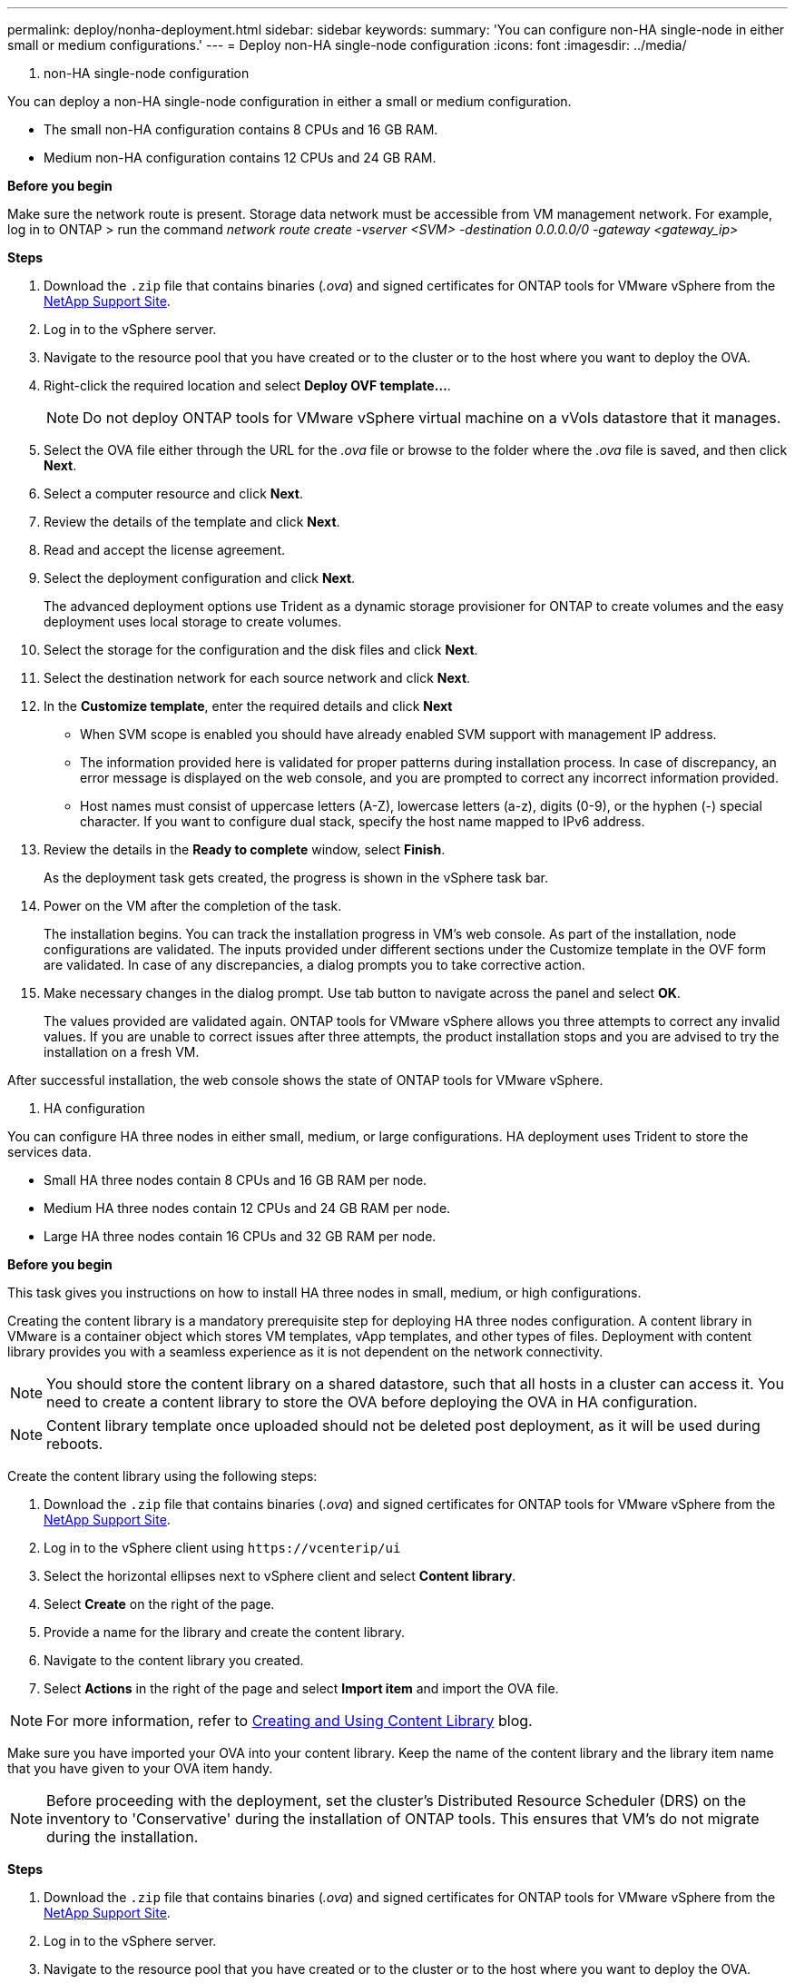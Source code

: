 ---
permalink: deploy/nonha-deployment.html
sidebar: sidebar
keywords:
summary: 'You can configure non-HA single-node in either small or medium configurations.'
---
= Deploy non-HA single-node configuration
:icons: font
:imagesdir: ../media/

[.lead]

[role="tabbed-block"]
====

. non-HA single-node configuration
--

You can deploy a non-HA single-node configuration in either a small or medium configuration. 

* The small non-HA configuration contains 8 CPUs and 16 GB RAM.
* Medium non-HA configuration contains 12 CPUs and 24 GB RAM.

*Before you begin*

Make sure the network route is present. Storage data network must be accessible from VM management network.
For example, log in to ONTAP > run the command _network route create -vserver <SVM> -destination 0.0.0.0/0 -gateway <gateway_ip>_

*Steps*

. Download the `.zip` file that contains binaries (_.ova_) and signed certificates for ONTAP tools for VMware vSphere from the https://mysupport.netapp.com/site/products/all/details/otv/downloads-tab[NetApp Support Site^].
. Log in to the vSphere server.
. Navigate to the resource pool that you have created or to the cluster or to the host where you want to deploy the OVA.
. Right-click the required location and select *Deploy OVF template...*.
[NOTE]
Do not deploy ONTAP tools for VMware vSphere virtual machine on a vVols datastore that it manages.
. Select the OVA file either through the URL for the _.ova_ file or browse to the folder where the _.ova_ file is saved, and then click *Next*.
. Select a computer resource and click *Next*.
. Review the details of the template and click *Next*.
. Read and accept the license agreement.
. Select the deployment configuration and click *Next*.
+
The advanced deployment options use Trident as a dynamic storage provisioner for ONTAP to create volumes and the easy deployment uses local storage to create volumes.
. Select the storage for the configuration and the disk files and click *Next*.
. Select the destination network for each source network and click *Next*.
. In the *Customize template*, enter the required details and click *Next*
+
[NOTE]
* When SVM scope is enabled you should have already enabled SVM support with management IP address.  
* The information provided here is validated for proper patterns during installation process. In case of discrepancy, an error message is displayed on the web console, and you are prompted to correct any incorrect information provided.
* Host names must consist of uppercase letters (A-Z), lowercase letters (a-z), digits (0-9), or the hyphen (-) special character. If you want to configure dual stack, specify the host name mapped to IPv6 address.
. Review the details in the *Ready to complete* window, select *Finish*.
+
As the deployment task gets created, the progress is shown in the vSphere task bar.
. Power on the VM after the completion of the task.
+
The installation begins. You can track the installation progress in VM’s web console.
As part of the installation, node configurations are validated. The inputs provided under different sections under the Customize template in the OVF form are validated. In case of any discrepancies, a dialog prompts you to take corrective action.
. Make necessary changes in the dialog prompt. Use tab button to navigate across the panel and select *OK*.
+
The values provided are validated again. ONTAP tools for VMware vSphere allows you three attempts to correct any invalid values. If you are unable  to correct issues after three attempts, the product installation stops and you are advised to try the installation on a fresh VM. 

After successful installation, the web console shows the state of ONTAP tools for VMware vSphere.

--


. HA configuration

--

You can configure HA three nodes in either small, medium, or large configurations. HA deployment uses Trident to store the services data.

* Small HA three nodes contain 8 CPUs and 16 GB RAM per node.
* Medium HA three nodes contain 12 CPUs and 24 GB RAM per node.
* Large HA three nodes contain 16 CPUs and 32 GB RAM per node.

*Before you begin*

This task gives you instructions on how to install HA three nodes in small, medium, or high configurations.

Creating the content library is a mandatory prerequisite step for deploying HA three nodes configuration.
A content library in VMware is a container object which stores VM templates, vApp templates, and other types of files. Deployment with content library provides you with a seamless experience as it is not dependent on the network connectivity.
[NOTE]
You should store the content library on a shared datastore, such that all hosts in a cluster can access it.
You need to create a content library to store the OVA before deploying the OVA in HA configuration.
[NOTE]
Content library template once uploaded should not be deleted post deployment, as it will be used during reboots.

Create the content library using the following steps:

. Download the `.zip` file that contains binaries (_.ova_) and signed certificates for ONTAP tools for VMware vSphere from the https://mysupport.netapp.com/site/products/all/details/otv/downloads-tab[NetApp Support Site^].
. Log in to the vSphere client using `\https://vcenterip/ui`
. Select the horizontal ellipses next to vSphere client and select *Content library*.
. Select *Create* on the right of the page.
. Provide a name for the library and create the content library.
. Navigate to the content library you created.
. Select *Actions* in the right of the page and select *Import item* and import the OVA file.

[NOTE]
For more information, refer to https://blogs.vmware.com/vsphere/2020/01/creating-and-using-content-library.html[Creating and Using Content Library] blog.

Make sure you have imported your OVA into your content library. Keep the name of the content library and the library item name that you have given to your OVA item handy.

[NOTE]
Before proceeding with the deployment, set the cluster's Distributed Resource Scheduler (DRS) on the inventory to 'Conservative' during the installation of ONTAP tools. This ensures that VM's do not migrate during the installation.

*Steps*

. Download the `.zip` file that contains binaries (_.ova_) and signed certificates for ONTAP tools for VMware vSphere from the https://mysupport.netapp.com/site/products/all/details/otv/downloads-tab[NetApp Support Site^].
. Log in to the vSphere server.
. Navigate to the resource pool that you have created or to the cluster or to the host where you want to deploy the OVA.
. Right-click the required location and select *Deploy OVF template...*.
[NOTE]
Do not deploy ONTAP tools for VMware vSphere virtual machine on a vVols datastore that it manages.
. Select the OVA file either through the URL for the _.ova_ file or browse to the folder where the _.ova_ file is saved, and then click *Next*.
. To deploy ONTAP tools for VMware vSphere from content library:
.. Go to your content library and click on the library item that you want to deploy. 
.. Click on *Actions* > *New VM from this template*
. Select a computer resource and click *Next*.
. Review the details of the template and click *Next*.
. Read and accept the license agreement and click *Next*.
. Select the deployment configuration and click *Next*.
. Select the storage for the configuration and the disk files and click *Next*.
. Select the destination network for each source network and click *Next*.
. In the *Customize template* window, fill in the required fields and click *Next*. 
[NOTE] 
* When SVM scope is enabled you should have already enabled SVM support with management IP address.  
* The information provided here is validated for proper patterns during installation process. In case of discrepancy, an error message is displayed on the web console, and you are prompted to correct any incorrect information provided.
* Host names must consist of uppercase letters (A-Z), lowercase letters (a-z), digits (0-9), or the hyphen (-) special character. If you want to configure dual stack, specify the host name mapped to IPv6 address.
[NOTE]
Pure IPV6 is not supported. Mixed mode is supported with VLAN having both IPv6 and IPv4 addresses.
// restructuring
. Review the details in the *Ready to complete* window, select *Finish*.
+
As the deployment task gets created, the progress is shown in the vSphere task bar.
. Power on the VM after the completion of the task.
+
The installation begins. You can track the installation progress in VM’s web console.
As part of the installation, node configurations are validated. The inputs provided under different sections under the Customize template in the OVF form are validated. In the case of any discrepancies, a dialog prompts you to take corrective action.
. Make necessary changes in the dialog prompt. Use tab button to navigate across the panel and select *OK*.
+
The values provided are validated again. ONTAP tools for VMware vSphere allows you three attempts to correct any invalid values. If you are unable  to correct issues after three attempts, the product installation stops and you are advised to try the installation on a fresh VM. 

After successful installation, the web console shows the state of ONTAP tools for VMware vSphere.

--

====